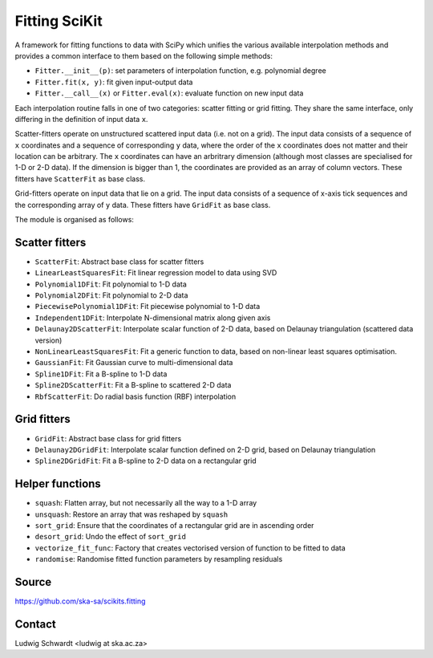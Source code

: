 Fitting SciKit
==============

A framework for fitting functions to data with SciPy which unifies the various
available interpolation methods and provides a common interface to them based
on the following simple methods:

- ``Fitter.__init__(p)``: set parameters of interpolation function, e.g. polynomial degree
- ``Fitter.fit(x, y)``: fit given input-output data
- ``Fitter.__call__(x)`` or ``Fitter.eval(x)``: evaluate function on new input data

Each interpolation routine falls in one of two categories: scatter fitting or
grid fitting. They share the same interface, only differing in the definition
of input data ``x``.

Scatter-fitters operate on unstructured scattered input data (i.e. not on a
grid). The input data consists of a sequence of ``x`` coordinates and a sequence
of corresponding ``y`` data, where the order of the ``x`` coordinates does not
matter and their location can be arbitrary. The ``x`` coordinates can have an
arbritrary dimension (although most classes are specialised for 1-D or 2-D
data). If the dimension is bigger than 1, the coordinates are provided as an
array of column vectors. These fitters have ``ScatterFit`` as base class.

Grid-fitters operate on input data that lie on a grid. The input data consists
of a sequence of x-axis tick sequences and the corresponding array of ``y``
data. These fitters have ``GridFit`` as base class.

The module is organised as follows:

Scatter fitters
---------------

- ``ScatterFit``: Abstract base class for scatter fitters
- ``LinearLeastSquaresFit``: Fit linear regression model to data using SVD
- ``Polynomial1DFit``: Fit polynomial to 1-D data
- ``Polynomial2DFit``: Fit polynomial to 2-D data
- ``PiecewisePolynomial1DFit``: Fit piecewise polynomial to 1-D data
- ``Independent1DFit``: Interpolate N-dimensional matrix along given axis
- ``Delaunay2DScatterFit``: Interpolate scalar function of 2-D data, based on
  Delaunay triangulation (scattered data version)
- ``NonLinearLeastSquaresFit``: Fit a generic function to data, based on
  non-linear least squares optimisation.
- ``GaussianFit``: Fit Gaussian curve to multi-dimensional data
- ``Spline1DFit``: Fit a B-spline to 1-D data
- ``Spline2DScatterFit``: Fit a B-spline to scattered 2-D data
- ``RbfScatterFit``: Do radial basis function (RBF) interpolation

Grid fitters
------------

- ``GridFit``: Abstract base class for grid fitters
- ``Delaunay2DGridFit``: Interpolate scalar function defined on 2-D grid,
  based on Delaunay triangulation
- ``Spline2DGridFit``: Fit a B-spline to 2-D data on a rectangular grid

Helper functions
----------------

- ``squash``: Flatten array, but not necessarily all the way to a 1-D array
- ``unsquash``: Restore an array that was reshaped by ``squash``
- ``sort_grid``: Ensure that the coordinates of a rectangular grid are in
  ascending order
- ``desort_grid``: Undo the effect of ``sort_grid``
- ``vectorize_fit_func``: Factory that creates vectorised version of
  function to be fitted to data
- ``randomise``: Randomise fitted function parameters by resampling residuals

Source
------
https://github.com/ska-sa/scikits.fitting

Contact
-------
Ludwig Schwardt <ludwig at ska.ac.za>
